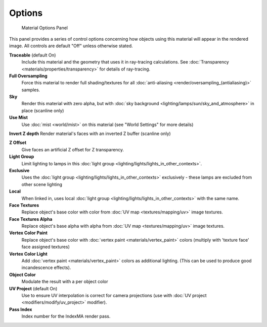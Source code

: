 
Options
=======


.. figure:: /images/Doc_2.6_Materials_Properties_Options.jpg

   Material Options Panel


This panel provides a series of control options concerning how objects using this material
will appear in the rendered image. All controls are default "Off" unless otherwise stated.

**Traceable** (default On)
   Include this material and the geometry that uses it in ray-tracing calculations. See :doc:`Transparency <materials/properties/transparency>` for details of ray-tracing.

**Full Oversampling**
    Force this material to render full shading/textures for all :doc:`anti-aliasing <render/oversampling_(antialiasing)>` samples.

**Sky**
    Render this material with zero alpha, but with :doc:`sky background <lighting/lamps/sun/sky_and_atmosphere>` in place (scanline only)

**Use Mist**
    Use :doc:`mist <world/mist>` on this material (see "World Settings" for more details)

**Invert Z depth**
Render material's faces with an inverted Z buffer (scanline only)

**Z Offset**
    Give faces an artificial Z offset for Z transparency.

**Light Group**
    Limit lighting to lamps in this :doc:`light group <lighting/lights/lights_in_other_contexts>`\ .

**Exclusive**
    Uses the :doc:`light group <lighting/lights/lights_in_other_contexts>`  exclusively - these lamps are excluded from other scene lighting

**Local**
   When linked in, uses local :doc:`light group <lighting/lights/lights_in_other_contexts>`  with the same name.


**Face Textures**
   Replace object's base color with color from :doc:`UV map <textures/mapping/uv>` image textures.

**Face Textures Alpha**
   Replace object's base alpha with alpha from :doc:`UV map <textures/mapping/uv>` image textures.

**Vertex Color Paint**
   Replace object's base color with :doc:`vertex paint <materials/vertex_paint>` colors (multiply with 'texture face' face assigned textures)

**Vertex Color Light**
    Add :doc:`vertex paint <materials/vertex_paint>` colors as additional lighting. (This can be used to produce good incandescence effects).

**Object Color**
   Modulate the result with a per object color

**UV Project** (default On)
   Use to ensure UV interpolation is correct for camera projections (use with :doc:`UV project <modifiers/modify/uv_project>` modifier).

**Pass Index**
   Index number for the IndexMA render pass.


